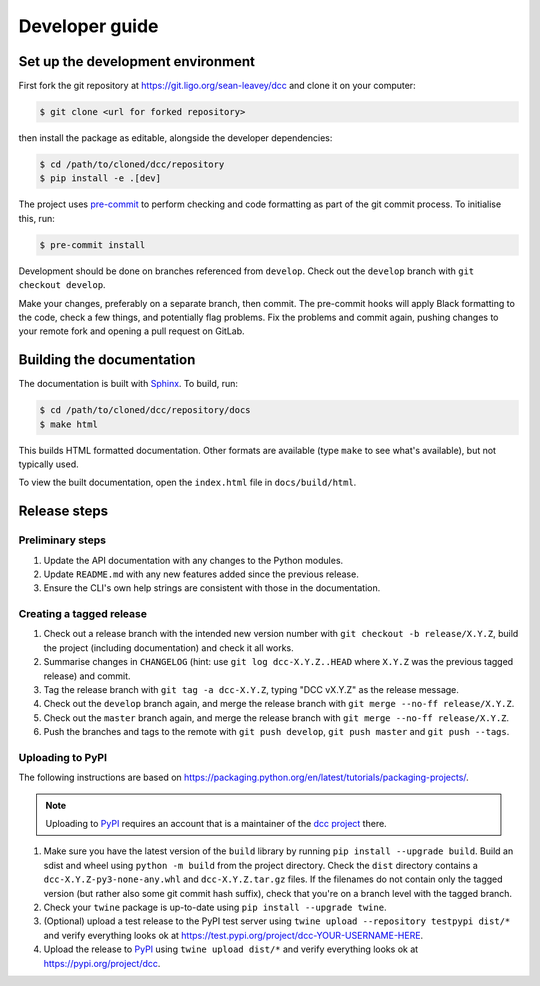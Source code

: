 Developer guide
===============

Set up the development environment
----------------------------------

First fork the git repository at https://git.ligo.org/sean-leavey/dcc and clone it on
your computer:

.. code-block:: text

    $ git clone <url for forked repository>

then install the package as editable, alongside the developer dependencies:

.. code-block:: text

     $ cd /path/to/cloned/dcc/repository
     $ pip install -e .[dev]

The project uses `pre-commit <https://pre-commit.com/>`__ to perform checking and code
formatting as part of the git commit process. To initialise this, run:

.. code-block:: text

    $ pre-commit install

Development should be done on branches referenced from ``develop``. Check out the
``develop`` branch with ``git checkout develop``.

Make your changes, preferably on a separate branch, then commit. The pre-commit hooks
will apply Black formatting to the code, check a few things, and potentially flag
problems. Fix the problems and commit again, pushing changes to your remote fork and
opening a pull request on GitLab.

Building the documentation
--------------------------

The documentation is built with `Sphinx <https://www.sphinx-doc.org/>`__. To build, run:

.. code-block:: text

    $ cd /path/to/cloned/dcc/repository/docs
    $ make html

This builds HTML formatted documentation. Other formats are available (type ``make`` to
see what's available), but not typically used.

To view the built documentation, open the ``index.html`` file in ``docs/build/html``.

Release steps
-------------

Preliminary steps
~~~~~~~~~~~~~~~~~

#. Update the API documentation with any changes to the Python modules.
#. Update ``README.md`` with any new features added since the previous release.
#. Ensure the CLI's own help strings are consistent with those in the documentation.

Creating a tagged release
~~~~~~~~~~~~~~~~~~~~~~~~~

#. Check out a release branch with the intended new version number with ``git checkout
   -b release/X.Y.Z``, build the project (including documentation) and check it all
   works.
#. Summarise changes in ``CHANGELOG`` (hint: use ``git log dcc-X.Y.Z..HEAD`` where
   ``X.Y.Z`` was the previous tagged release) and commit.
#. Tag the release branch with ``git tag -a dcc-X.Y.Z``, typing "DCC vX.Y.Z" as the
   release message.
#. Check out the ``develop`` branch again, and merge the release branch with ``git merge
   --no-ff release/X.Y.Z``.
#. Check out the ``master`` branch again, and merge the release branch with ``git merge
   --no-ff release/X.Y.Z``.
#. Push the branches and tags to the remote with ``git push develop``, ``git push
   master`` and ``git push --tags``.

Uploading to PyPI
~~~~~~~~~~~~~~~~~

The following instructions are based on
https://packaging.python.org/en/latest/tutorials/packaging-projects/.

.. note::

    Uploading to `PyPI <https://pypi.org/>`__ requires an account that is a maintainer of
    the `dcc project <https://pypi.org/project/dcc>`__ there.

#. Make sure you have the latest version of the ``build`` library by running ``pip
   install --upgrade build``. Build an sdist and wheel using ``python -m build`` from
   the project directory. Check the ``dist`` directory contains a
   ``dcc-X.Y.Z-py3-none-any.whl`` and ``dcc-X.Y.Z.tar.gz`` files. If the filenames do
   not contain only the tagged version (but rather also some git commit hash suffix),
   check that you're on a branch level with the tagged branch.
#. Check your ``twine`` package is up-to-date using ``pip install --upgrade twine``.
#. (Optional) upload a test release to the PyPI test server using ``twine upload
   --repository testpypi dist/*`` and verify everything looks ok at
   https://test.pypi.org/project/dcc-YOUR-USERNAME-HERE.
#. Upload the release to `PyPI <https://pypi.org/>`__ using ``twine upload dist/*`` and
   verify everything looks ok at https://pypi.org/project/dcc.
